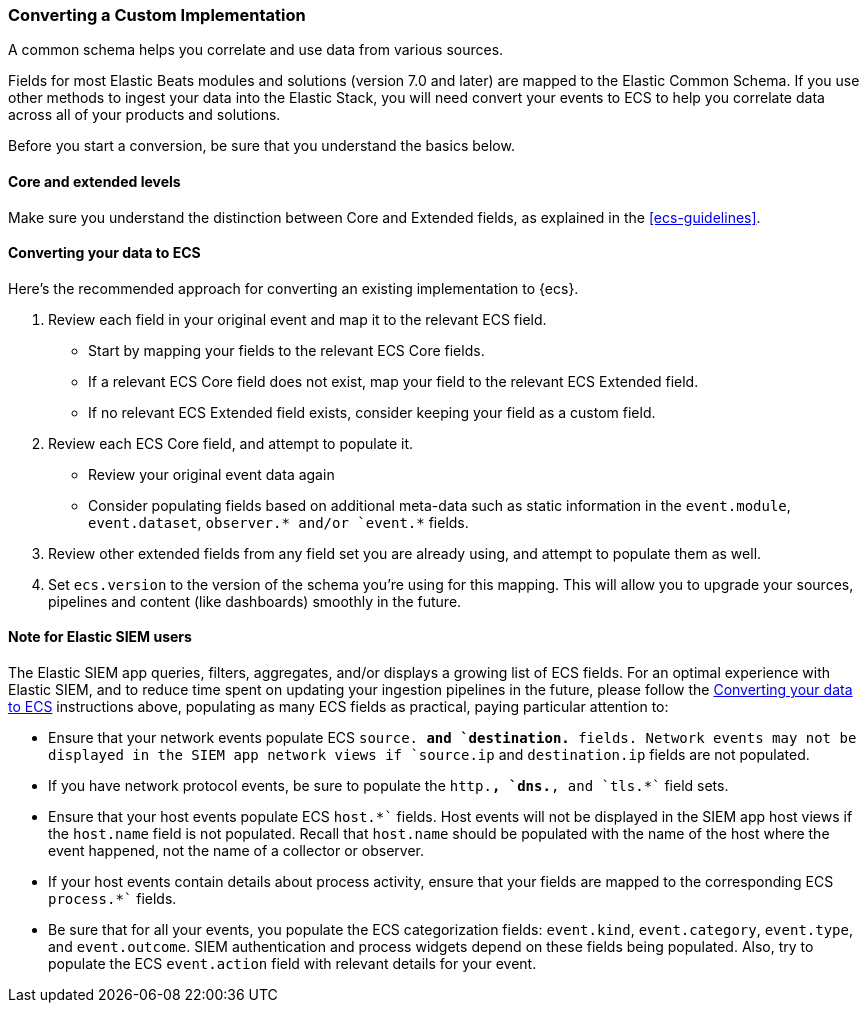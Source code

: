 [[ecs-converting]]
=== Converting a Custom Implementation

A common schema helps you correlate and use data from various sources.

Fields for most Elastic Beats modules and solutions (version 7.0 and later) are mapped
to the Elastic Common Schema. If you use other methods to ingest your data into the
Elastic Stack, you will need convert your events to ECS to help you correlate data
across all of your products and solutions.

Before you start a conversion, be sure that you understand the basics below.

[float]
[[core-or-ext]]
==== Core and extended levels

Make sure you understand the distinction between Core and Extended fields,
as explained in the <<ecs-guidelines>>.

[float]
[[ecs-conv]]
==== Converting your data to ECS

Here's the recommended approach for converting an existing implementation to {ecs}.

 . Review each field in your original event and map it to the relevant ECS field.

  - Start by mapping your fields to the relevant ECS Core fields.
  - If a relevant ECS Core field does not exist, map your field to the relevant ECS Extended field.
  - If no relevant ECS Extended field exists, consider keeping your field as a custom field.

 . Review each ECS Core field, and attempt to populate it.

  - Review your original event data again
  - Consider populating fields based on additional meta-data such as static
    information in the `event.module`, `event.dataset`, `observer.* and/or `event.*` fields.

 . Review other extended fields from any field set you are already using, and
  attempt to populate them as well.

 . Set `ecs.version` to the version of the schema you're using for this mapping.
  This will allow you to upgrade your sources, pipelines and content (like dashboards)
  smoothly in the future.

==== Note for Elastic SIEM users

The Elastic SIEM app queries, filters, aggregates, and/or displays a growing list of ECS fields.
For an optimal experience with Elastic SIEM, and to reduce time spent on updating your
ingestion pipelines in the future, please follow the <<ecs-conv>> instructions above, populating as many
ECS fields as practical, paying particular attention to:

  - Ensure that your network events populate ECS `source.*`` and `destination.*`` fields.  Network events
    may not be displayed in the SIEM app network views if `source.ip` and `destination.ip` fields are not populated.
  - If you have network protocol events, be sure to populate the `http.*``, `dns.*``, and `tls.*`` field sets.
  - Ensure that your host events populate ECS `host.*`` fields. Host events will not be displayed
    in the SIEM app host views if the `host.name` field is not populated. Recall that `host.name` should
    be populated with the name of the host where the event happened, not the name of a collector or observer.
  - If your host events contain details about process activity, ensure that your fields are mapped to
    the corresponding ECS `process.*`` fields.
  - Be sure that for all your events, you populate the ECS categorization fields: `event.kind`, `event.category`,
    `event.type`, and `event.outcome`. SIEM authentication and process widgets depend on these fields being populated.
     Also, try to populate the ECS `event.action` field with relevant details for your event.

